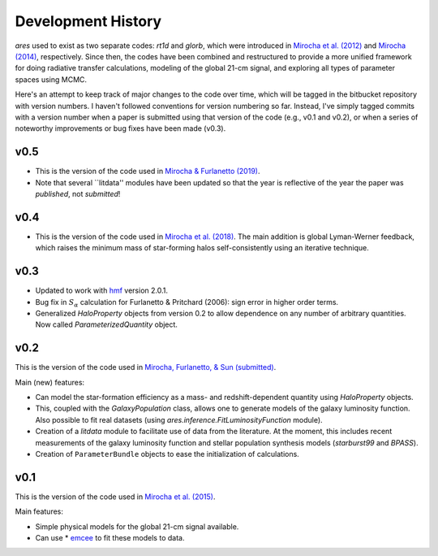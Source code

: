 Development History
===================
*ares* used to exist as two separate codes: *rt1d* and *glorb*, which were introduced in `Mirocha et al. (2012) <http://adsabs.harvard.edu/abs/2012ApJ...756...94M>`_ and `Mirocha (2014) <http://adsabs.harvard.edu/abs/2014arXiv1406.4120M>`_, respectively. Since then, the codes have been combined and restructured to provide a more unified framework for doing radiative transfer calculations, modeling of the global 21-cm signal, and exploring all types of parameter spaces using MCMC.

Here's an attempt to keep track of major changes to the code over time, which will be tagged in the bitbucket repository with version numbers. I haven't followed conventions for version numbering so far. Instead, I've simply tagged commits with a version number when a paper is submitted using that version of the code (e.g., v0.1 and v0.2), or when a series of noteworthy improvements or bug fixes have been made (v0.3).

v0.5
----
- This is the version of the code used in `Mirocha & Furlanetto (2019) <http://adsabs.harvard.edu/abs/2018arXiv180303272M>`_. 
- Note that several ``litdata'' modules have been updated so that the year is reflective of the year the paper was *published*, not *submitted*!

v0.4
----
- This is the version of the code used in `Mirocha et al. (2018) <http://adsabs.harvard.edu/abs/2018MNRAS.478.5591M>`_. The main addition is global Lyman-Werner feedback, which raises the minimum mass of star-forming halos self-consistently using an iterative technique. 

v0.3
----
- Updated to work with `hmf <http://hmf.readthedocs.org/en/latest/>`_ version 2.0.1.
- Bug fix in :math:`S_{\alpha}` calculation for Furlanetto & Pritchard (2006): sign error in higher order terms.
- Generalized *HaloProperty* objects from version 0.2 to allow dependence on any number of arbitrary quantities. Now called *ParameterizedQuantity* object.

v0.2
----
This is the version of the code used in `Mirocha, Furlanetto, \& Sun (submitted) <http://arxiv.org/abs/1607.00386>`_. 

Main (new) features:

- Can model the star-formation efficiency as a mass- and redshift-dependent quantity using *HaloProperty* objects.
- This, coupled with the *GalaxyPopulation* class, allows one to generate models of the galaxy luminosity function. Also possible to fit real datasets (using *ares.inference.FitLuminosityFunction* module).
- Creation of a *litdata* module to facilitate use of data from the literature. At the moment, this includes recent measurements of the galaxy luminosity function and stellar population synthesis models (*starburst99* and *BPASS*).
- Creation of ``ParameterBundle`` objects to ease the initialization of calculations.


v0.1
----
This is the version of the code used in `Mirocha et al. (2015) <http://arxiv.org/abs/1509.07868>`_. 

Main features:

- Simple physical models for the global 21-cm signal available.
- Can use * `emcee <http://dan.iel.fm/emcee/current/>`_ to fit these models to data.









